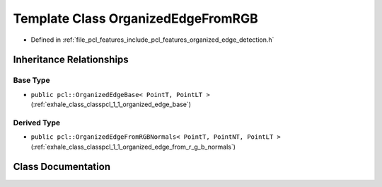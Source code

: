 .. _exhale_class_classpcl_1_1_organized_edge_from_r_g_b:

Template Class OrganizedEdgeFromRGB
===================================

- Defined in :ref:`file_pcl_features_include_pcl_features_organized_edge_detection.h`


Inheritance Relationships
-------------------------

Base Type
*********

- ``public pcl::OrganizedEdgeBase< PointT, PointLT >`` (:ref:`exhale_class_classpcl_1_1_organized_edge_base`)


Derived Type
************

- ``public pcl::OrganizedEdgeFromRGBNormals< PointT, PointNT, PointLT >`` (:ref:`exhale_class_classpcl_1_1_organized_edge_from_r_g_b_normals`)


Class Documentation
-------------------


.. doxygenclass:: pcl::OrganizedEdgeFromRGB
   :members:
   :protected-members:
   :undoc-members: